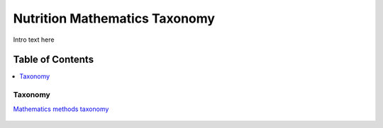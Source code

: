 
.. _$_03-detail-7-mathematics-2-taxonomy:

==============================
Nutrition Mathematics Taxonomy
==============================

Intro text here

Table of Contents
-----------------

.. contents::
   :depth: 2
   :local:

--------
Taxonomy
--------

`Mathematics methods taxonomy <http://www.ontomatica.com/public/organizations/BETV/methods_mathematics.html>`_

.. figure:: $_03-detail-7-mathematics-2-taxonomy-1-complete_.png

